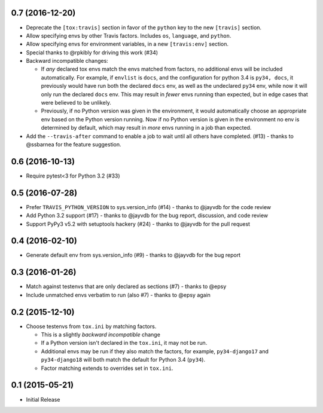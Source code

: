 0.7 (2016-12-20)
+++++++++

* Deprecate the ``[tox:travis]`` section in favor of
  the ``python`` key to the new ``[travis]`` section.
* Allow specifying envs by other Travis factors.
  Includes ``os``, ``language``, and ``python``.
* Allow specifying envs for environment variables,
  in a new ``[travis:env]`` section.
* Special thanks to @rpkibly for driving this work (#34)
* Backward incompatible changes:

  * If *any* declared tox envs match the envs matched from factors,
    no additional envs will be included automatically.
    For example, if ``envlist`` is ``docs``,
    and the configuration for python 3.4 is ``py34, docs``,
    it previously would have run both the declared ``docs`` env,
    as well as the undeclared ``py34`` env,
    while now it will only run the declared ``docs`` env.
    This may result in *fewer* envs running than expected,
    but in edge cases that were believed to be unlikely.
  * Previously, if no Python version was given in the environment,
    it would automatically choose an appropriate env
    based on the Python version running.
    Now if no Python version is given in the environment
    no env is determined by default,
    which may result in *more* envs running in a job than expected.

* Add the ``--travis-after`` command to enable
  a job to wait until all others have completed. (#13)
  - thanks to @ssbarnea for the feature suggestion.

0.6 (2016-10-13)
++++++++++++++++

* Require pytest<3 for Python 3.2 (#33)

0.5 (2016-07-28)
++++++++++++++++

* Prefer ``TRAVIS_PYTHON_VERSION`` to sys.version_info (#14)
  - thanks to @jayvdb for the code review
* Add Python 3.2 support (#17)
  - thanks to @jayvdb for the bug report, discussion, and code review
* Support PyPy3 v5.2 with setuptools hackery (#24)
  - thanks to @jayvdb for the pull request

0.4 (2016-02-10)
++++++++++++++++

* Generate default env from sys.version_info (#9)
  - thanks to @jayvdb for the bug report


0.3 (2016-01-26)
++++++++++++++++

* Match against testenvs that are only declared as sections (#7)
  - thanks to @epsy
* Include unmatched envs verbatim to run (also #7)
  - thanks to @epsy again


0.2 (2015-12-10)
++++++++++++++++

* Choose testenvs from ``tox.ini`` by matching factors.

  * This is a slightly *backward incompatible* change
  * If a Python version isn't declared in the ``tox.ini``,
    it may not be run.
  * Additional envs may be run if they also match the factors,
    for example, ``py34-django17`` and ``py34-django18`` will
    both match the default for Python 3.4 (``py34``).
  * Factor matching extends to overrides set in ``tox.ini``.


0.1 (2015-05-21)
++++++++++++++++

* Initial Release
